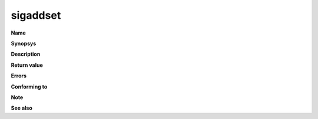 sigaddset
"""""""""

**Name**

**Synopsys**

**Description**

**Return value**

**Errors**

**Conforming to**

**Note**

**See also**
